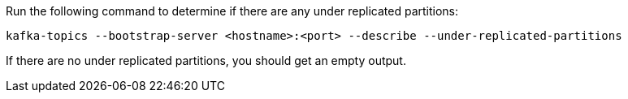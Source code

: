 Run the following command to determine if there are any under replicated partitions:

[source,shell]
----
kafka-topics --bootstrap-server <hostname>:<port> --describe --under-replicated-partitions
----

If there are no under replicated partitions, you should get an empty output.
